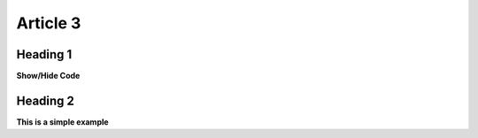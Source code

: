 Article 3
================================

Heading 1
--------------------------------
.. container:: toggle

    .. container:: header
 
        **Show/Hide Code**


    .. code-block:: bash
       :linenos:

        import math
        print 'import done'


Heading 2
--------------------------------
.. container:: toggle

    .. container:: header

        **This is a simple example**

    .. code-block:: bash
       :linenos:

        import math
        print 'import done'
      
